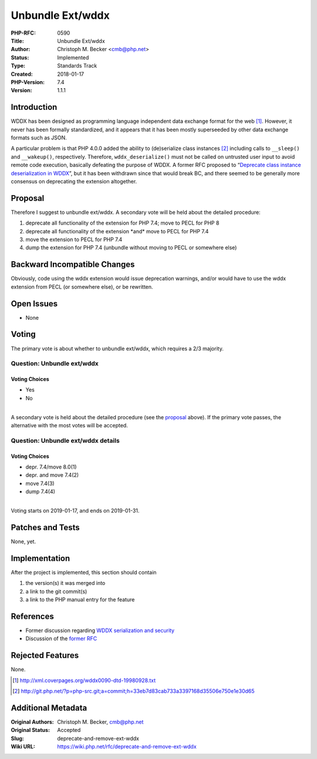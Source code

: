 Unbundle Ext/wddx
=================

:PHP-RFC: 0590
:Title: Unbundle Ext/wddx
:Author: Christoph M. Becker <cmb@php.net>
:Status: Implemented
:Type: Standards Track
:Created: 2018-01-17
:PHP-Version: 7.4
:Version: 1.1.1

Introduction
------------

WDDX has been designed as programming language independent data exchange
format for the web [1]_. However, it never has been formally
standardized, and it appears that it has been mostly superseeded by
other data exchange formats such as JSON.

A particular problem is that PHP 4.0.0 added the ability to
(de)serialize class instances [2]_ including calls to ``_​_sleep()`` and
``__wakeup()``, respectively. Therefore, ``wddx_deserialize()`` must not
be called on untrusted user input to avoid remote code execution,
basically defeating the purpose of WDDX. A former RFC proposed to
“\ `Deprecate class instance deserialization in
WDDX <https://wiki.php.net/rfc/wddx-deprecate-class-instance-deserialization>`__\ ”,
but it has been withdrawn since that would break BC, and there seemed to
be generally more consensus on deprecating the extension altogether.

Proposal
--------

Therefore I suggest to unbundle ext/wddx. A secondary vote will be held
about the detailed procedure:

#. deprecate all functionality of the extension for PHP 7.4; move to
   PECL for PHP 8
#. deprecate all functionality of the extension \*and\* move to PECL for
   PHP 7.4
#. move the extension to PECL for PHP 7.4
#. dump the extension for PHP 7.4 (unbundle without moving to PECL or
   somewhere else)

Backward Incompatible Changes
-----------------------------

Obviously, code using the wddx extension would issue deprecation
warnings, and/or would have to use the wddx extension from PECL (or
somewhere else), or be rewritten.

Open Issues
-----------

-  None

Voting
------

The primary vote is about whether to unbundle ext/wddx, which requires a
2/3 majority.

Question: Unbundle ext/wddx
~~~~~~~~~~~~~~~~~~~~~~~~~~~

Voting Choices
^^^^^^^^^^^^^^

-  Yes
-  No

| 
| A secondary vote is held about the detailed procedure (see the
  `proposal <#proposal>`__ above). If the primary vote passes, the
  alternative with the most votes will be accepted.

Question: Unbundle ext/wddx details
~~~~~~~~~~~~~~~~~~~~~~~~~~~~~~~~~~~

.. _voting-choices-1:

Voting Choices
^^^^^^^^^^^^^^

-  depr. 7.4/move 8.0(1)
-  depr. and move 7.4(2)
-  move 7.4(3)
-  dump 7.4(4)

| 
| Voting starts on 2019-01-17, and ends on 2019-01-31.

Patches and Tests
-----------------

None, yet.

Implementation
--------------

After the project is implemented, this section should contain

#. the version(s) it was merged into
#. a link to the git commit(s)
#. a link to the PHP manual entry for the feature

References
----------

-  Former discussion regarding `WDDX serialization and
   security <https://externals.io/message/100183>`__
-  Discussion of the `former
   RFC <https://externals.io/message/100220>`__

Rejected Features
-----------------

None.

.. [1]
   http://xml.coverpages.org/wddx0090-dtd-19980928.txt

.. [2]
   http://git.php.net/?p=php-src.git;a=commit;h=33eb7d83cab733a3397168d35506e750e1e30d65

Additional Metadata
-------------------

:Original Authors: Christoph M. Becker, cmb@php.net
:Original Status: Accepted
:Slug: deprecate-and-remove-ext-wddx
:Wiki URL: https://wiki.php.net/rfc/deprecate-and-remove-ext-wddx
